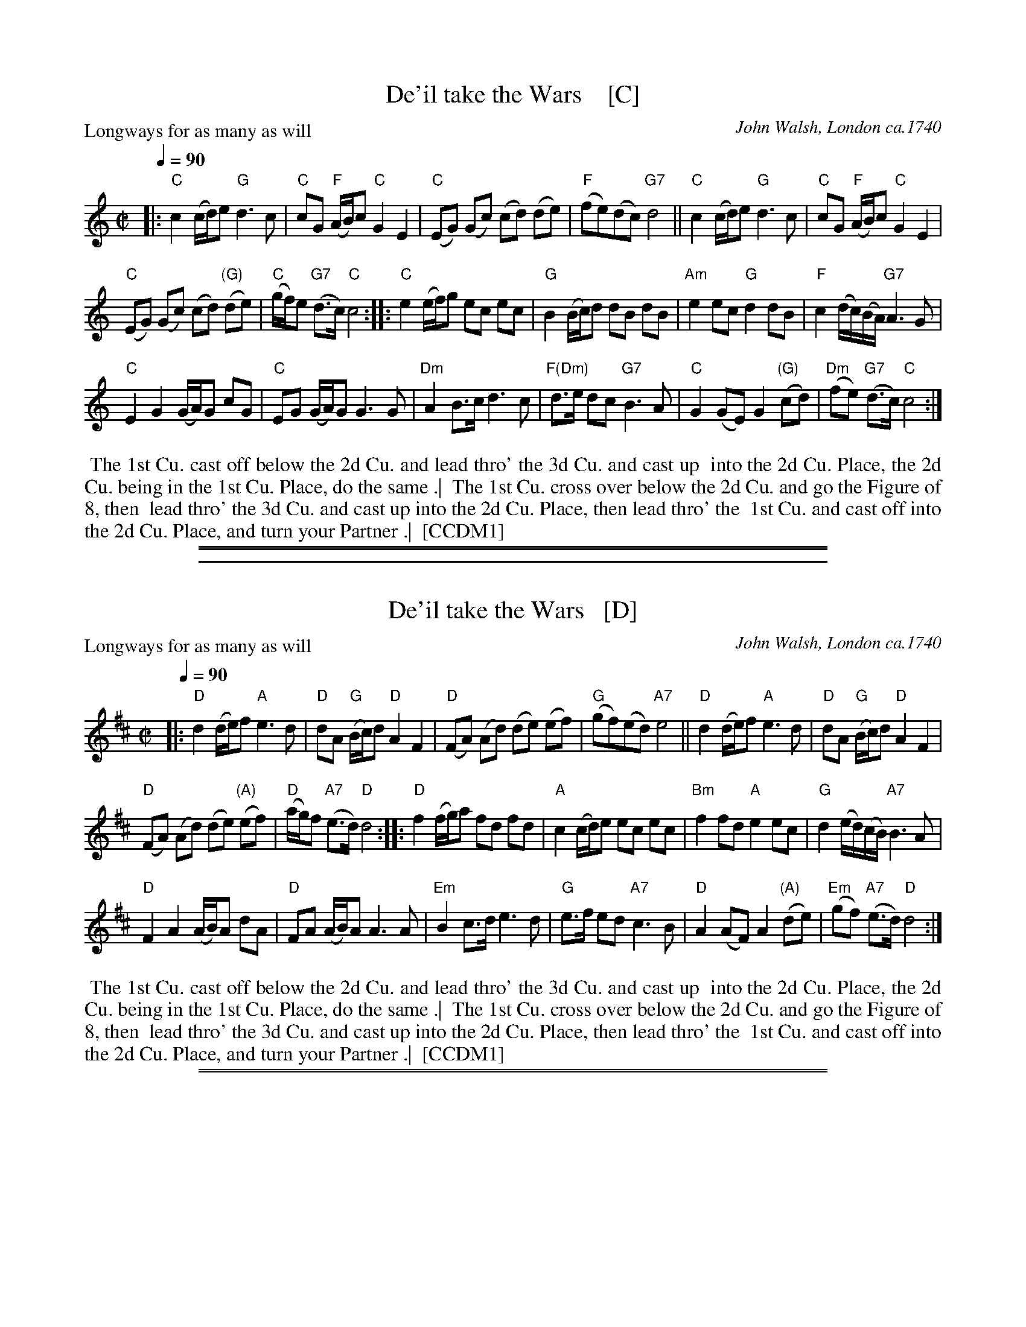 
X: 1
T: De'il take the Wars    [C]
P: Longways for as many as will
O: John Walsh, London ca.1740
%R: reel
B: "The Compleat Country Dancing-Master" printed by John Walsh, London ca. 1740
S: 6: CCDM1 http://imslp.org/wiki/The_Compleat_Country_Dancing-Master_(Various) V.1 p.113 #164 (226)
B: "The Dancing-Master: Containing Directions and Tunes for Dancing" printed by W. Pearson for John Walsh, London ca. 1709
S: 7: DMDfD http://digital.nls.uk/special-collections-of-printed-music/pageturner.cfm?id=89751228 p.219 "U 2"
S: https://archive.org/details/dancingmasterord00play/page/218 [2018-12-7]
Z: 2013 John Chambers <jc:trillian.mit.edu>
N: DMDfD has "a Scots air" and "same name" to the right of the title. The two tunes differ slightly in bar 15.
N: The dance seems to have the 1st cu. lead thro' the 1st cu. in the last phrase.
M: C|
L: 1/8
Q: 1/4=90
K: C
% - - - - - - - - - - - - - - - - - - - - - - - - -
|:\
"C"c2 (c/d/)e "G"d3 c | "C"cG "F"(A/B/)c "C"G2 E2 |\
"C"(EG) (Gc) (cd) (de) | "F"(fe)(dc) "G7"d4 ||\
"C"c2 (c/d/)e "G"d3c | "C"cG "F"(A/B/)c "C"G2 E2 |
"C"(EG) (Gc) (cd) "(G)"(de) | "C"(g/f/)e "G7"(d>c) "C"c4 ::\
"C"e2 (e/f/)g ec ec | "G"B2 (B/c/)d dB dB |\
"Am"e2 ec "G"d2 dB | "F"c2 (d/c/)(B/A/) "G7"A3 G |
"C"E2 G2 (G/A/)G cG | "C"EG (G/A/)G G3 G |\
"Dm"A2 B>c d3 c | "F(Dm)"d>e dc "G7"B3 A |\
"C"G2 (GE) G2 "(G)"(cd) | "Dm"(fe) "G7"(d>c) "C"c4 :|
% - - - - - - - - - - - - - - - - - - - - - - - - -
%%begintext align
%% The 1st Cu. cast off below the 2d Cu. and lead thro' the 3d Cu. and cast up
%% into the 2d Cu. Place, the 2d Cu. being in the 1st Cu. Place, do the same .|
%% The 1st Cu. cross over below the 2d Cu. and go the Figure of 8, then
%% lead thro' the 3d Cu. and cast up into the 2d Cu. Place, then lead thro' the
%% 1st Cu. and cast off into the 2d Cu. Place, and turn your Partner .|
%% [CCDM1]
%%endtext
%%sep 1 1 500
%%sep 1 8 500

%%sep 2 1 500

X: 2
T: De'il take the Wars   [D]
P: Longways for as many as will
O: John Walsh, London ca.1740
%R: reel
B: "The Compleat Country Dancing-Master" printed by John Walsh, London ca. 1740
S: 6: CCDM1 http://imslp.org/wiki/The_Compleat_Country_Dancing-Master_(Various) V.1 p.113 #164 (226)
B: "The Dancing-Master: Containing Directions and Tunes for Dancing" printed by W. Pearson for John Walsh, London ca. 1709
S: 7: DMDfD http://digital.nls.uk/special-collections-of-printed-music/pageturner.cfm?id=89751228 p.219 "U 2"
S: https://archive.org/details/dancingmasterord00play/page/218 [2018-12-7]
Z: 2013 John Chambers <jc:trillian.mit.edu>
N: DMDfD has "a Scots air" and "same name" to the right of the title. The two tunes differ slightly in bar 15.
N: The dance seems to have the 1st cu. lead thro' the 1st cu. in the last phrase.
M: C|
L: 1/8
Q: 1/4=90
K: D
% - - - - - - - - - - - - - - - - - - - - - - - - -
|:\
"D"d2 (d/e/)f "A"e3 d | "D"dA "G"(B/c/)d "D"A2 F2 |\
"D"(FA) (Ad) (de) (ef) | "G"(gf)(ed) "A7"e4 ||\
"D"d2 (d/e/)f "A"e3d | "D"dA "G"(B/c/)d "D"A2 F2 |
"D"(FA) (Ad) (de) "(A)"(ef) | "D"(a/g/)f "A7"(e>d) "D"d4 ::\
"D"f2 (f/g/)a fd fd | "A"c2 (c/d/)e ec ec |\
"Bm"f2 fd "A"e2 ec | "G"d2 (e/d/)(c/B/) "A7"B3 A |
"D"F2 A2 (A/B/)A dA | "D"FA (A/B/)A A3 A |\
"Em"B2 c>d e3 d | "G"e>f ed "A7"c3 B |\
"D"A2 (AF) A2 "(A)"(de) | "Em"(gf) "A7"(e>d) "D"d4 :|
% - - - - - - - - - - - - - - - - - - - - - - - - -
%%begintext align
%% The 1st Cu. cast off below the 2d Cu. and lead thro' the 3d Cu. and cast up
%% into the 2d Cu. Place, the 2d Cu. being in the 1st Cu. Place, do the same .|
%% The 1st Cu. cross over below the 2d Cu. and go the Figure of 8, then
%% lead thro' the 3d Cu. and cast up into the 2d Cu. Place, then lead thro' the
%% 1st Cu. and cast off into the 2d Cu. Place, and turn your Partner .|
%% [CCDM1]
%%endtext
%%sep 1 1 500
%%sep 1 8 500

